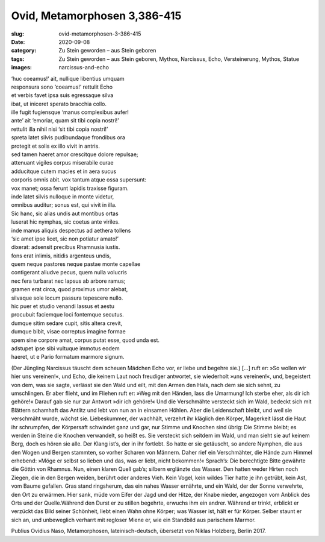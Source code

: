 Ovid, Metamorphosen 3,386-415
=============================

:slug: ovid-metamorphosen-3-386-415
:date: 2020-09-08
:category: Zu Stein geworden – aus Stein geboren
:tags: Zu Stein geworden – aus Stein geboren, Mythos, Narcissus, Echo, Versteinerung, Mythos, Statue
:images: narcissus-and-echo

.. class:: original

    | ‘huc coeamus!’ ait, nullique libentius umquam
    | responsura sono ‘coeamus!’ rettulit Echo
    | et verbis favet ipsa suis egressaque silva
    | ibat, ut iniceret sperato bracchia collo.
    | ille fugit fugiensque ‘manus complexibus aufer!
    | ante’ ait ‘emoriar, quam sit tibi copia nostri!’
    | rettulit illa nihil nisi ‘sit tibi copia nostri!’
    | spreta latet silvis pudibundaque frondibus ora
    | protegit et solis ex illo vivit in antris.
    | sed tamen haeret amor crescitque dolore repulsae;
    | attenuant vigiles corpus miserabile curae
    | adducitque cutem macies et in aera sucus
    | corporis omnis abit. vox tantum atque ossa supersunt:
    | vox manet; ossa ferunt lapidis traxisse figuram.
    | inde latet silvis nulloque in monte videtur,
    | omnibus auditur; sonus est, qui vivit in illa.
    | Sic hanc, sic alias undis aut montibus ortas
    | luserat hic nymphas, sic coetus ante viriles.
    | inde manus aliquis despectus ad aethera tollens
    | ‘sic amet ipse licet, sic non potiatur amato!’
    | dixerat: adsensit precibus Rhamnusia iustis.
    | fons erat inlimis, nitidis argenteus undis,
    | quem neque pastores neque pastae monte capellae
    | contigerant aliudve pecus, quem nulla volucris
    | nec fera turbarat nec lapsus ab arbore ramus;
    | gramen erat circa, quod proximus umor alebat,
    | silvaque sole locum passura tepescere nullo.
    | hic puer et studio venandi lassus et aestu
    | procubuit faciemque loci fontemque secutus.
    | dumque sitim sedare cupit, sitis altera crevit,
    | dumque bibit, visae correptus imagine formae
    | spem sine corpore amat, corpus putat esse, quod unda est.
    | adstupet ipse sibi vultuque immotus eodem
    | haeret, ut e Pario formatum marmore signum.

.. class:: translation

    (Der Jüngling Narcissus täuscht dem scheuen Mädchen Echo vor, er liebe und begehre sie.) […] ruft er: »So wollen wir hier uns vereinen!«, und Echo, die keinem Laut noch freudiger antwortet, sie wiederholt »uns vereinen!«, und, begeistert von dem, was sie sagte, verlässt sie den Wald und eilt, mit den Armen den Hals, nach dem sie sich sehnt, zu umschlingen. Er aber flieht, und im Fliehen ruft er: »Weg mit den Händen, lass die Umarmung! Ich sterbe eher, als dir ich gehöre!« Darauf gab sie nur zur Antwort »dir ich gehöre!« Und die Verschmähte versteckt sich im Wald, bedeckt sich mit Blättern schamhaft das Antlitz und lebt von nun an in einsamen Höhlen. Aber die Leidenschaft bleibt, und weil sie verschmäht wurde, wächst sie. Liebeskummer, der wachhält, verzehrt ihr kläglich den Körper, Magerkeit lässt die Haut ihr schrumpfen, der Körpersaft schwindet ganz und gar, nur Stimme und Knochen sind übrig: Die Stimme bleibt; es werden in Steine die Knochen verwandelt, so heißt es. Sie versteckt sich seitdem im Wald, und man sieht sie auf keinem Berg, doch es hören sie alle. Der Klang ist’s, der in ihr fortlebt. So hatte er sie getäuscht, so andere Nymphen, die aus den Wogen und Bergen stammten, so vorher Scharen von Männern. Daher rief ein Verschmähter, die Hände zum Himmel erhebend: »Möge er selbst so lieben und das, was er liebt, nicht bekommen!« Sprach’s: Die berechtigte Bitte gewährte die Göttin von Rhamnus. Nun, einen klaren Quell gab’s; silbern erglänzte das Wasser. Den hatten weder Hirten noch Ziegen, die in den Bergen weiden, berührt oder anderes Vieh. Kein Vogel, kein wildes Tier hatte je ihn getrübt, kein Ast, vom Baume gefallen. Gras stand ringsherum, das ein nahes Wasser ernährte, und ein Wald, der der Sonne verwehrte, den Ort zu erwärmen. Hier sank, müde vom Eifer der Jagd und der Hitze, der Knabe nieder, angezogen vom Anblick des Orts und der Quelle.Während den Durst er zu stillen begehrte, erwuchs ihm ein andrer. Während er trinkt, erblickt er verzückt das Bild seiner Schönheit, liebt einen Wahn ohne Körper; was Wasser ist, hält er für Körper. Selber staunt er sich an, und unbeweglich verharrt mit regloser Miene er, wie ein Standbild aus parischem Marmor.

.. class:: translation-source

    Publius Ovidius Naso, Metamorphosen, lateinisch-deutsch, übersetzt von Niklas Holzberg, Berlin 2017.
